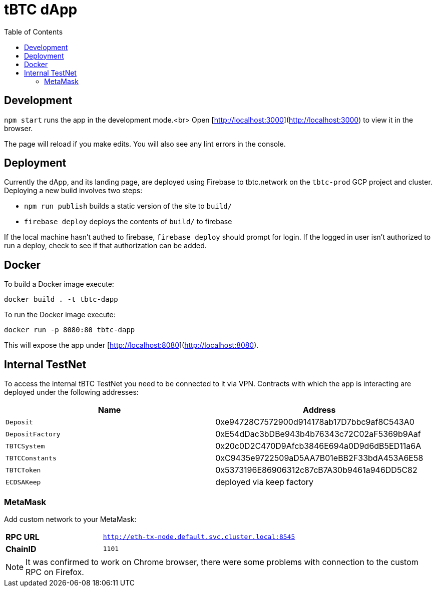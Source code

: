 :toc: macro

= tBTC dApp

toc::[]

== Development

`npm start` runs the app in the development mode.<br>
Open [http://localhost:3000](http://localhost:3000) to view it in the browser.

The page will reload if you make edits. You will also see any lint errors in the console.

== Deployment

Currently the dApp, and its landing page, are deployed using Firebase to
tbtc.network on the `tbtc-prod` GCP project and cluster. Deploying a new build
involves two steps:

* `npm run publish` builds a static version of the site to `build/`
* `firebase deploy` deploys the contents of `build/` to firebase

If the local machine hasn't authed to firebase, `firebase deploy` should prompt
for login. If the logged in user isn't authorized to run a deploy, check to see
if that authorization can be added.

== Docker

To build a Docker image execute:
```sh
docker build . -t tbtc-dapp
```

To run the Docker image execute:
```sh
docker run -p 8080:80 tbtc-dapp
```

This will expose the app under [http://localhost:8080](http://localhost:8080).

== Internal TestNet

To access the internal tBTC TestNet you need to be connected to it via VPN.
Contracts with which the app is interacting are deployed under the following
addresses:

|===
| Name           | Address                                    

| `Deposit`        | 0xe94728C7572900d914178ab17D7bbc9af8C543A0
| `DepositFactory` | 0xE54dDac3bDBe943b4b76343c72C02aF5369b9Aaf
| `TBTCSystem`     | 0x20c0D2C470D9Afcb3846E694a0D9d6dB5ED11a6A
| `TBTCConstants`  | 0xC9435e9722509aD5AA7B01eBB2F33bdA453A6E58
| `TBTCToken`      | 0x5373196E86906312c87cB7A30b9461a946DD5C82
| `ECDSAKeep`      | deployed via keep factory                 
|===

=== MetaMask

Add custom network to your MetaMask:

[cols="1,2"]
|===
| **RPC URL**| `http://eth-tx-node.default.svc.cluster.local:8545`
| **ChainID**| `1101`
|===

NOTE: It was confirmed to work on Chrome browser, there were some problems with
connection to the custom RPC on Firefox.
